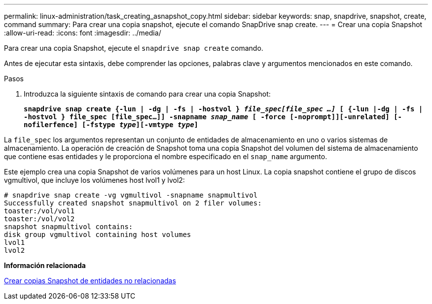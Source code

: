 ---
permalink: linux-administration/task_creating_asnapshot_copy.html 
sidebar: sidebar 
keywords: snap, snapdrive, snapshot, create, command 
summary: Para crear una copia snapshot, ejecute el comando SnapDrive snap create. 
---
= Crear una copia Snapshot
:allow-uri-read: 
:icons: font
:imagesdir: ../media/


[role="lead"]
Para crear una copia Snapshot, ejecute el `snapdrive snap create` comando.

Antes de ejecutar esta sintaxis, debe comprender las opciones, palabras clave y argumentos mencionados en este comando.

.Pasos
. Introduzca la siguiente sintaxis de comando para crear una copia Snapshot:
+
`*snapdrive snap create {-lun | -dg | -fs | -hostvol } _file_spec[file_spec ...]_ [ {-lun |-dg | -fs | -hostvol } file_spec [file_spec...]] -snapname _snap_name_ [ -force [-noprompt]][-unrelated] [-nofilerfence] [-fstype _type_][-vmtype _type_]*`



La `file_spec` los argumentos representan un conjunto de entidades de almacenamiento en uno o varios sistemas de almacenamiento. La operación de creación de Snapshot toma una copia Snapshot del volumen del sistema de almacenamiento que contiene esas entidades y le proporciona el nombre especificado en el `snap_name` argumento.

Este ejemplo crea una copia Snapshot de varios volúmenes para un host Linux. La copia snapshot contiene el grupo de discos vgmultivol, que incluye los volúmenes host lvol1 y lvol2:

[listing]
----
# snapdrive snap create -vg vgmultivol -snapname snapmultivol
Successfully created snapshot snapmultivol on 2 filer volumes:
toaster:/vol/vol1
toaster:/vol/vol2
snapshot snapmultivol contains:
disk group vgmultivol containing host volumes
lvol1
lvol2
----
*Información relacionada*

xref:concept_creating_snapshotcopies_of_unrelatedentities.adoc[Crear copias Snapshot de entidades no relacionadas]
